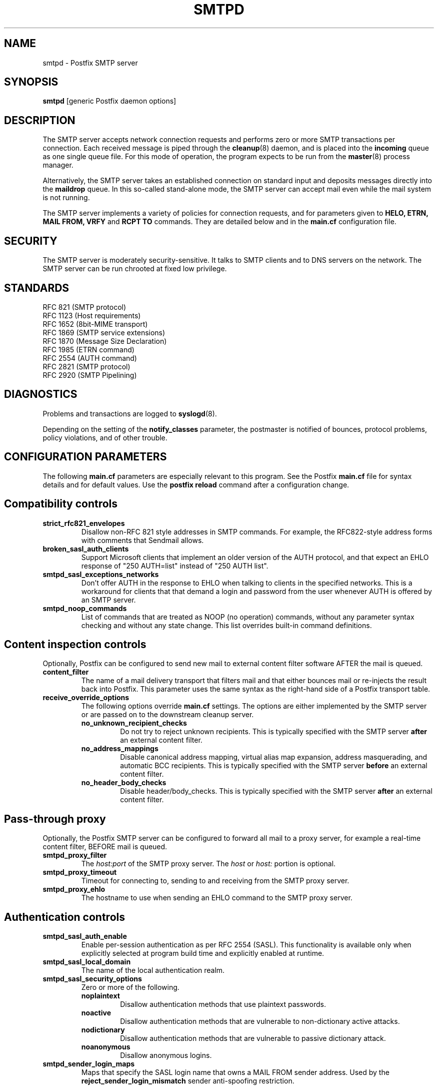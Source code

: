 .TH SMTPD 8 
.ad
.fi
.SH NAME
smtpd
\-
Postfix SMTP server
.SH SYNOPSIS
.na
.nf
\fBsmtpd\fR [generic Postfix daemon options]
.SH DESCRIPTION
.ad
.fi
The SMTP server accepts network connection requests
and performs zero or more SMTP transactions per connection.
Each received message is piped through the \fBcleanup\fR(8)
daemon, and is placed into the \fBincoming\fR queue as one
single queue file.  For this mode of operation, the program
expects to be run from the \fBmaster\fR(8) process manager.

Alternatively, the SMTP server takes an established
connection on standard input and deposits messages directly
into the \fBmaildrop\fR queue. In this so-called stand-alone
mode, the SMTP server can accept mail even while the mail
system is not running.

The SMTP server implements a variety of policies for connection
requests, and for parameters given to \fBHELO, ETRN, MAIL FROM, VRFY\fR
and \fBRCPT TO\fR commands. They are detailed below and in the
\fBmain.cf\fR configuration file.
.SH SECURITY
.na
.nf
.ad
.fi
The SMTP server is moderately security-sensitive. It talks to SMTP
clients and to DNS servers on the network. The SMTP server can be
run chrooted at fixed low privilege.
.SH STANDARDS
.na
.nf
RFC 821 (SMTP protocol)
RFC 1123 (Host requirements)
RFC 1652 (8bit-MIME transport)
RFC 1869 (SMTP service extensions)
RFC 1870 (Message Size Declaration)
RFC 1985 (ETRN command)
RFC 2554 (AUTH command)
RFC 2821 (SMTP protocol)
RFC 2920 (SMTP Pipelining)
.SH DIAGNOSTICS
.ad
.fi
Problems and transactions are logged to \fBsyslogd\fR(8).

Depending on the setting of the \fBnotify_classes\fR parameter,
the postmaster is notified of bounces, protocol problems,
policy violations, and of other trouble.
.SH CONFIGURATION PARAMETERS
.na
.nf
.ad
.fi
The following \fBmain.cf\fR parameters are especially relevant to
this program. See the Postfix \fBmain.cf\fR file for syntax details
and for default values. Use the \fBpostfix reload\fR command after
a configuration change.
.SH "Compatibility controls"
.ad
.fi
.IP \fBstrict_rfc821_envelopes\fR
Disallow non-RFC 821 style addresses in SMTP commands. For example,
the RFC822-style address forms with comments that Sendmail allows.
.IP \fBbroken_sasl_auth_clients\fR
Support Microsoft clients that implement an older version of the AUTH
protocol, and that expect an EHLO response of "250 AUTH=list"
instead of "250 AUTH list".
.IP \fBsmtpd_sasl_exceptions_networks\fR
Don't offer AUTH in the response to EHLO when talking to clients
in the specified networks.  This is a workaround for clients that
that demand a login and password from the user whenever AUTH is
offered by an SMTP server.
.IP \fBsmtpd_noop_commands\fR
List of commands that are treated as NOOP (no operation) commands,
without any parameter syntax checking and without any state change.
This list overrides built-in command definitions.
.SH "Content inspection controls"
Optionally, Postfix can be configured to send new mail to
external content filter software AFTER the mail is queued.
.IP \fBcontent_filter\fR
The name of a mail delivery transport that filters mail and that
either bounces mail or re-injects the result back into Postfix.
This parameter uses the same syntax as the right-hand side of
a Postfix transport table.
.IP \fBreceive_override_options\fB
The following options override \fBmain.cf\fR settings.
The options are either implemented by the SMTP server or
are passed on to the downstream cleanup server.
.RS
.IP \fBno_unknown_recipient_checks\fR
Do not try to reject unknown recipients. This is typically specified
with the SMTP server \fBafter\fR an external content filter.
.IP \fBno_address_mappings\fR
Disable canonical address mapping, virtual alias map expansion,
address masquerading, and automatic BCC recipients. This is
typically specified with the SMTP server \fBbefore\fR an external
content filter.
.IP \fBno_header_body_checks\fR
Disable header/body_checks. This is typically specified with the
SMTP server \fBafter\fR an external content filter.
.RE
.SH "Pass-through proxy"
.ad
.fi
.ad
Optionally, the Postfix SMTP server can be configured to
forward all mail to a proxy server, for example a real-time
content filter, BEFORE mail is queued.
.IP \fBsmtpd_proxy_filter\fR
The \fIhost:port\fR of the SMTP proxy server. The \fIhost\fR
or \fIhost:\fR portion is optional.
.IP \fBsmtpd_proxy_timeout\fR
Timeout for connecting to, sending to and receiving from
the SMTP proxy server.
.IP \fBsmtpd_proxy_ehlo\fR
The hostname to use when sending an EHLO command to the
SMTP proxy server.
.SH "Authentication controls"
.IP \fBsmtpd_sasl_auth_enable\fR
Enable per-session authentication as per RFC 2554 (SASL).
This functionality is available only when explicitly selected
at program build time and explicitly enabled at runtime.
.IP \fBsmtpd_sasl_local_domain\fR
The name of the local authentication realm.
.IP \fBsmtpd_sasl_security_options\fR
Zero or more of the following.
.RS
.IP \fBnoplaintext\fR
Disallow authentication methods that use plaintext passwords.
.IP \fBnoactive\fR
Disallow authentication methods that are vulnerable to non-dictionary
active attacks.
.IP \fBnodictionary\fR
Disallow authentication methods that are vulnerable to passive
dictionary attack.
.IP \fBnoanonymous\fR
Disallow anonymous logins.
.RE
.IP \fBsmtpd_sender_login_maps\fR
Maps that specify the SASL login name that owns a MAIL FROM sender
address. Used by the \fBreject_sender_login_mismatch\fR sender
anti-spoofing restriction.
.SH Miscellaneous
.ad
.fi
.IP \fBsmtpd_authorized_verp_clients\fR
Hostnames, domain names and/or addresses of clients that are
authorized to use the XVERP extension.
.IP \fBsmtpd_authorized_xclient_hosts\fR
Hostnames, domain names and/or addresses of clients that are
authorized to use the XCLIENT command.  This command changes
client information for access control and/or logging purposes,
with the exception of the
\fBsmtpd_authorized_xclient_hosts\fR access control itself.
.IP \fBdebug_peer_level\fR
Increment in verbose logging level when a remote host matches a
pattern in the \fBdebug_peer_list\fR parameter.
.IP \fBdebug_peer_list\fR
List of domain or network patterns. When a remote host matches
a pattern, increase the verbose logging level by the amount
specified in the \fBdebug_peer_level\fR parameter.
.IP \fBdefault_verp_delimiters\fR
The default VERP delimiter characters that are used when the
XVERP command is specified without explicit delimiters.
.IP \fBerror_notice_recipient\fR
Recipient of protocol/policy/resource/software error notices.
.IP \fBhopcount_limit\fR
Limit the number of \fBReceived:\fR message headers.
.IP \fBnotify_classes\fR
List of error classes. Of special interest are:
.RS
.IP \fBpolicy\fR
When a client violates any policy, mail a transcript of the
entire SMTP session to the postmaster.
.IP \fBprotocol\fR
When a client violates the SMTP protocol or issues an unimplemented
command, mail a transcript of the entire SMTP session to the
postmaster.
.RE
.IP \fBsmtpd_banner\fR
Text that follows the \fB220\fR status code in the SMTP greeting banner.
.IP \fBsmtpd_expansion_filter\fR
Controls what characters are allowed in $name expansion of
rbl template responses and other text.
.IP \fBsmtpd_recipient_limit\fR
Restrict the number of recipients that the SMTP server accepts
per message delivery.
.IP \fBsmtpd_timeout\fR
Limit the time to send a server response and to receive a client
request.
.IP \fBsoft_bounce\fR
Change hard (5xx) reject responses into soft (4xx) reject responses.
This can be useful for testing purposes.
.IP \fBverp_delimiter_filter\fR
The characters that Postfix accepts as VERP delimiter characters.
.SH "Known versus unknown recipients"
.ad
.fi
.IP \fBshow_user_unknown_table_name\fR
Whether or not to reveal the table name in the "User unknown"
responses. The extra detail makes trouble shooting easier
but also reveals information that is nobody elses business.
.IP \fBunknown_local_recipient_reject_code\fR
The response code when a client specifies a recipient whose domain
matches \fB$mydestination\fR or \fB$inet_interfaces\fR, while
\fB$local_recipient_maps\fR is non-empty and does not list
the recipient address or address local-part.
.IP \fBunknown_relay_recipient_reject_code\fR
The response code when a client specifies a recipient whose domain
matches \fB$relay_domains\fR, while \fB$relay_recipient_maps\fR
is non-empty and does not list the recipient address.
.IP \fBunknown_virtual_alias_reject_code\fR
The response code when a client specifies a recipient whose domain
matches \fB$virtual_alias_domains\fR, while the recipient is not
listed in \fB$virtual_alias_maps\fR.
.IP \fBunknown_virtual_mailbox_reject_code\fR
The response code when a client specifies a recipient whose domain
matches \fB$virtual_mailbox_domains\fR, while the recipient is not
listed in \fB$virtual_mailbox_maps\fR.
.SH "Resource controls"
.ad
.fi
.IP \fBline_length_limit\fR
Limit the amount of memory in bytes used for the handling of
partial input lines.
.IP \fBmessage_size_limit\fR
Limit the total size in bytes of a message, including on-disk
storage for envelope information.
.IP \fBqueue_minfree\fR
Minimal amount of free space in bytes in the queue file system
for the SMTP server to accept any mail at all (default: twice
the \fBmessage_size_limit\fR value).
.IP \fBsmtpd_history_flush_threshold\fR
Flush the command history to postmaster after receipt of RSET etc.
only if the number of history lines exceeds the given threshold.
.IP \fBsmtpd_client_connection_count_limit\fR
The maximal number of simultaneous connections that any
client is allowed to make to this service.  When a client exceeds
the limit, the SMTP server logs a warning with the client
name/address and the service name as configured in master.cf.
.IP \fBsmtpd_client_connection_rate_limit\fR
The maximal number of connections per unit time (specified
with \fBconnection_rate_time_unit\fR) that any client
is allowed to make to this service. When a client exceeds
the limit, the SMTP server logs a warning with the client
name/address and the service name as configured in master.cf.
.IP \fBsmtpd_client_connection_limit_exceptions\fR
Hostnames, .domain names and/or network address blocks of clients
that are excluded from connection count or rate limits.
.SH Tarpitting
.ad
.fi
.IP \fBsmtpd_error_sleep_time\fR
Time to wait in seconds before sending a 4xx or 5xx server error
response.
.IP \fBsmtpd_soft_error_limit\fR
When an SMTP client has made this number of errors, wait
\fIerror_count\fR seconds before responding to any client request.
.IP \fBsmtpd_hard_error_limit\fR
Disconnect after a client has made this number of errors.
.IP \fBsmtpd_junk_command_limit\fR
Limit the number of times a client can issue a junk command
such as NOOP, VRFY, ETRN or RSET in one SMTP session before
it is penalized with tarpit delays.
.SH "Delegated policy"
.ad
.fi
.IP \fBsmtpd_policy_service_timeout\fR
Time limit for connecting to, writing to and receiving from
a delegated SMTPD policy server.
.IP \fBsmtpd_policy_service_max_idle\fR
Time after which an unused SMTPD policy service connection
is closed.
.IP \fBsmtpd_policy_service_timeout\fR
Time after which an active SMTPD policy service connection
is closed.
.SH "UCE control restrictions"
.ad
.fi
.IP \fBparent_domain_matches_subdomains\fR
List of Postfix features that use \fIdomain.tld\fR patterns
to match \fIsub.domain.tld\fR (as opposed to
requiring \fI.domain.tld\fR patterns).
.IP \fBsmtpd_client_restrictions\fR
Restrict what clients may connect to this mail system.
.IP \fBsmtpd_helo_required\fR
Require that clients introduce themselves at the beginning
of an SMTP session.
.IP \fBsmtpd_helo_restrictions\fR
Restrict what client hostnames are allowed in \fBHELO\fR and
\fBEHLO\fR commands.
.IP \fBsmtpd_sender_restrictions\fR
Restrict what sender addresses are allowed in \fBMAIL FROM\fR commands.
.IP \fBsmtpd_recipient_restrictions\fR
Restrict what recipient addresses are allowed in \fBRCPT TO\fR commands.
.IP \fBsmtpd_etrn_restrictions\fR
Restrict what domain names can be used in \fBETRN\fR commands,
and what clients may issue \fBETRN\fR commands.
.IP \fBsmtpd_data_restrictions\fR
Restrictions on the \fBDATA\fR command. Currently, the only restriction
that makes sense here is \fBreject_unauth_pipelining\fR.
.IP \fBallow_untrusted_routing\fR
Allow untrusted clients to specify addresses with sender-specified
routing.  Enabling this opens up nasty relay loopholes involving
trusted backup MX hosts.
.IP \fBsmtpd_restriction_classes\fR
Declares the name of zero or more parameters that contain a
list of UCE restrictions. The names of these parameters can
then be used instead of the restriction lists that they represent.
.IP \fBsmtpd_null_access_lookup_key\fR
The lookup key to be used in SMTPD access tables instead of the
null sender address. A null sender address cannot be looked up.
.IP "\fBmaps_rbl_domains\fR (deprecated)"
List of DNS domains that publish the addresses of blacklisted
hosts. This is used with the deprecated \fBreject_maps_rbl\fR
restriction.
.IP \fBpermit_mx_backup_networks\fR
Only domains whose primary MX hosts match the listed networks
are eligible for the \fBpermit_mx_backup\fR feature.
.IP \fBrelay_domains\fR
Restrict what domains this mail system will relay
mail to. The domains are routed to the delivery agent
specified with the \fBrelay_transport\fR setting.
.SH "Sender/recipient address verification"
.ad
.fi
Address verification is implemented by sending probe email
messages that are not actually delivered, and is enabled
via the reject_unverified_{sender,recipient} access restriction.
The status of verification probes is maintained by the address
verification service.
.IP \fBaddress_verify_poll_count\fR
How many times to query the address verification service
for completion of an address verification request.
Specify 1 to implement a simple form of greylisting, that is,
always defer the request for a new sender or recipient address.
.IP \fBaddress_verify_poll_delay\fR
Time to wait after querying the address verification service
for completion of an address verification request.
.SH "UCE control responses"
.ad
.fi
.IP \fBaccess_map_reject_code\fR
Response code when a client violates an access database restriction.
.IP \fBdefault_rbl_reply\fR
Default template reply when a request is RBL blacklisted.
This template is used by the \fBreject_rbl_*\fR and
\fBreject_rhsbl_*\fR restrictions. See also:
\fBrbl_reply_maps\fR and \fBsmtpd_expansion_filter\fR.
.IP \fBdefer_code\fR
Response code when a client request is rejected by the \fBdefer\fR
restriction.
.IP \fBinvalid_hostname_reject_code\fR
Response code when a client violates the \fBreject_invalid_hostname\fR
restriction.
.IP \fBmaps_rbl_reject_code\fR
Response code when a request is RBL blacklisted.
.IP \fBmulti_recipient_bounce_reject_code\fR
Response code when a multi-recipient bounce is blocked.
.IP \fBrbl_reply_maps\fR
Table with template responses for RBL blacklisted requests, indexed by
RBL domain name. These templates are used by the \fBreject_rbl_*\fR
and \fBreject_rhsbl_*\fR restrictions. See also:
\fBdefault_rbl_reply\fR and \fBsmtpd_expansion_filter\fR.
.IP \fBreject_code\fR
Response code when the client matches a \fBreject\fR restriction.
.IP \fBrelay_domains_reject_code\fR
Response code when a client attempts to violate the mail relay
policy.
.IP \fBunknown_address_reject_code\fR
Response code when a client violates the \fBreject_unknown_address\fR
restriction.
.IP \fBunknown_client_reject_code\fR
Response code when a client without address to name mapping
violates the \fBreject_unknown_client\fR restriction.
.IP \fBunknown_hostname_reject_code\fR
Response code when a client violates the \fBreject_unknown_hostname\fR
restriction.
.IP \fBunverified_sender_reject_code\fR
Response code when a sender address is known to be undeliverable.
.IP \fBunverified_recipient_reject_code\fR
Response code when a recipient address is known to be undeliverable.
.SH SEE ALSO
.na
.nf
cleanup(8) message canonicalization
master(8) process manager
syslogd(8) system logging
trivial-rewrite(8) address resolver
verify(8) address verification service
.SH LICENSE
.na
.nf
.ad
.fi
The Secure Mailer license must be distributed with this software.
.SH AUTHOR(S)
.na
.nf
Wietse Venema
IBM T.J. Watson Research
P.O. Box 704
Yorktown Heights, NY 10598, USA

